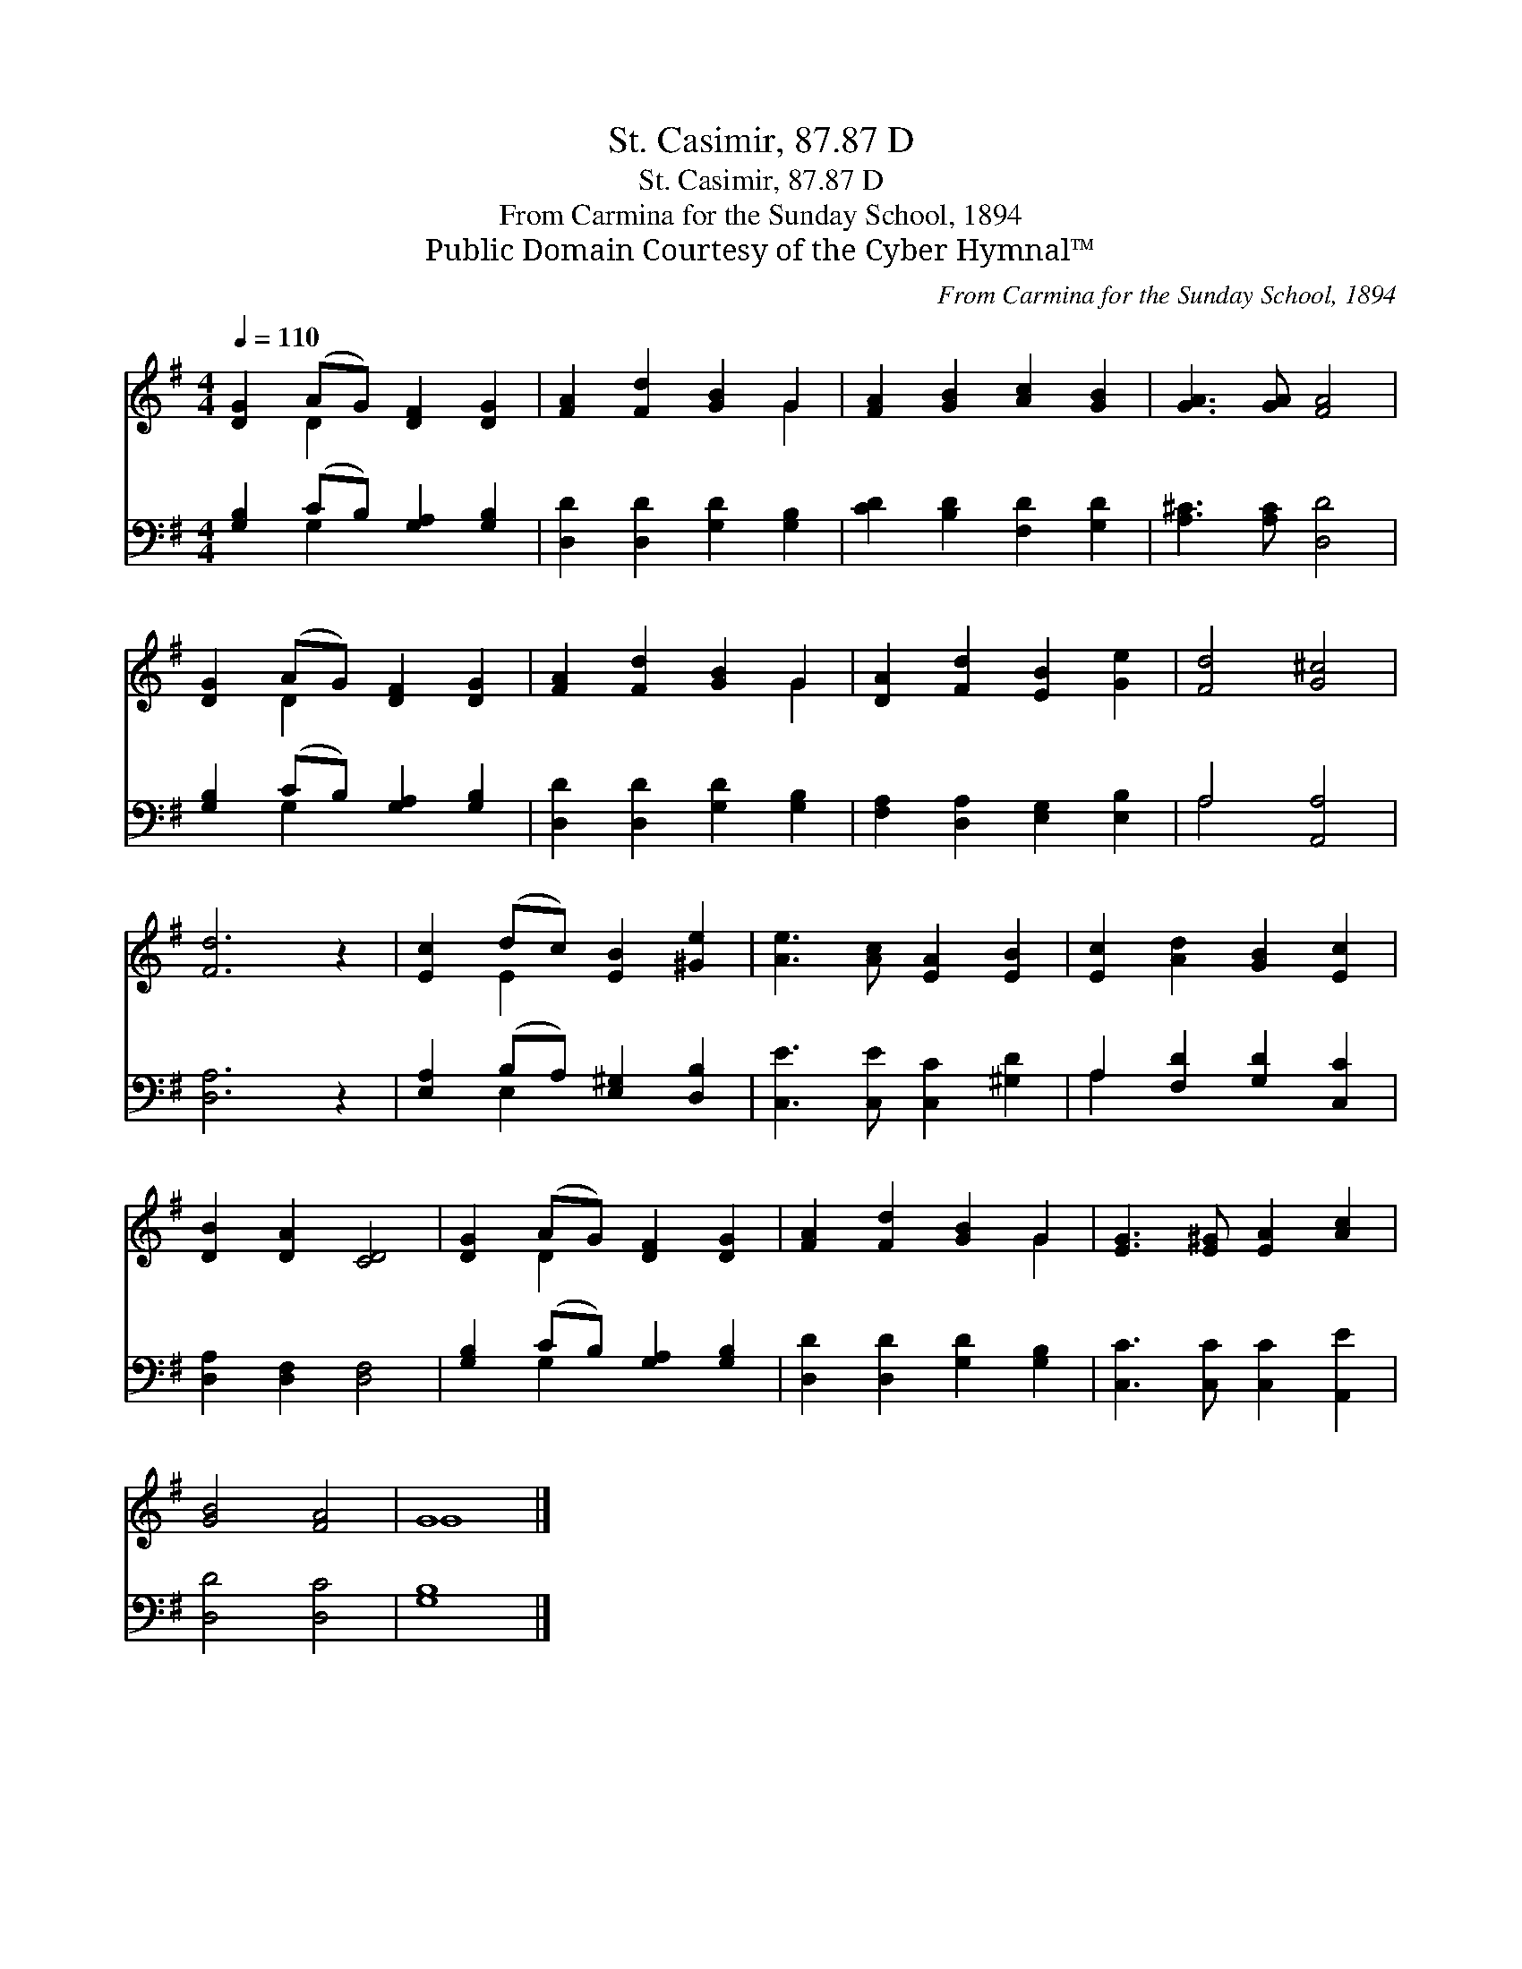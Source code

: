 X:1
T:St. Casimir, 87.87 D
T:St. Casimir, 87.87 D
T:From Carmina for the Sunday School, 1894
T:Public Domain Courtesy of the Cyber Hymnal™
C:From Carmina for the Sunday School, 1894
Z:Public Domain
Z:Courtesy of the Cyber Hymnal™
%%score ( 1 2 ) ( 3 4 )
L:1/8
Q:1/4=110
M:4/4
K:G
V:1 treble 
V:2 treble 
V:3 bass 
V:4 bass 
V:1
 [DG]2 (AG) [DF]2 [DG]2 | [FA]2 [Fd]2 [GB]2 G2 | [FA]2 [GB]2 [Ac]2 [GB]2 | [GA]3 [GA] [FA]4 | %4
 [DG]2 (AG) [DF]2 [DG]2 | [FA]2 [Fd]2 [GB]2 G2 | [DA]2 [Fd]2 [EB]2 [Ge]2 | [Fd]4 [G^c]4 | %8
 [Fd]6 z2 | [Ec]2 (dc) [EB]2 [^Ge]2 | [Ae]3 [Ac] [EA]2 [EB]2 | [Ec]2 [Ad]2 [GB]2 [Ec]2 | %12
 [DB]2 [DA]2 [CD]4 | [DG]2 (AG) [DF]2 [DG]2 | [FA]2 [Fd]2 [GB]2 G2 | [EG]3 [E^G] [EA]2 [Ac]2 | %16
 [GB]4 [FA]4 | G8 |] %18
V:2
 x2 D2 x4 | x6 G2 | x8 | x8 | x2 D2 x4 | x6 G2 | x8 | x8 | x8 | x2 E2 x4 | x8 | x8 | x8 | %13
 x2 D2 x4 | x6 G2 | x8 | x8 | G8 |] %18
V:3
 [G,B,]2 (CB,) [G,A,]2 [G,B,]2 | [D,D]2 [D,D]2 [G,D]2 [G,B,]2 | [CD]2 [B,D]2 [F,D]2 [G,D]2 | %3
 [A,^C]3 [A,C] [D,D]4 | [G,B,]2 (CB,) [G,A,]2 [G,B,]2 | [D,D]2 [D,D]2 [G,D]2 [G,B,]2 | %6
 [F,A,]2 [D,A,]2 [E,G,]2 [E,B,]2 | A,4 [A,,A,]4 | [D,A,]6 z2 | [E,A,]2 (B,A,) [E,^G,]2 [D,B,]2 | %10
 [C,E]3 [C,E] [C,C]2 [^G,D]2 | A,2 [F,D]2 [G,D]2 [C,C]2 | [D,A,]2 [D,F,]2 [D,F,]4 | %13
 [G,B,]2 (CB,) [G,A,]2 [G,B,]2 | [D,D]2 [D,D]2 [G,D]2 [G,B,]2 | [C,C]3 [C,C] [C,C]2 [A,,E]2 | %16
 [D,D]4 [D,C]4 | [G,B,]8 |] %18
V:4
 x2 G,2 x4 | x8 | x8 | x8 | x2 G,2 x4 | x8 | x8 | A,4 x4 | x8 | x2 E,2 x4 | x8 | A,2 x6 | x8 | %13
 x2 G,2 x4 | x8 | x8 | x8 | x8 |] %18

